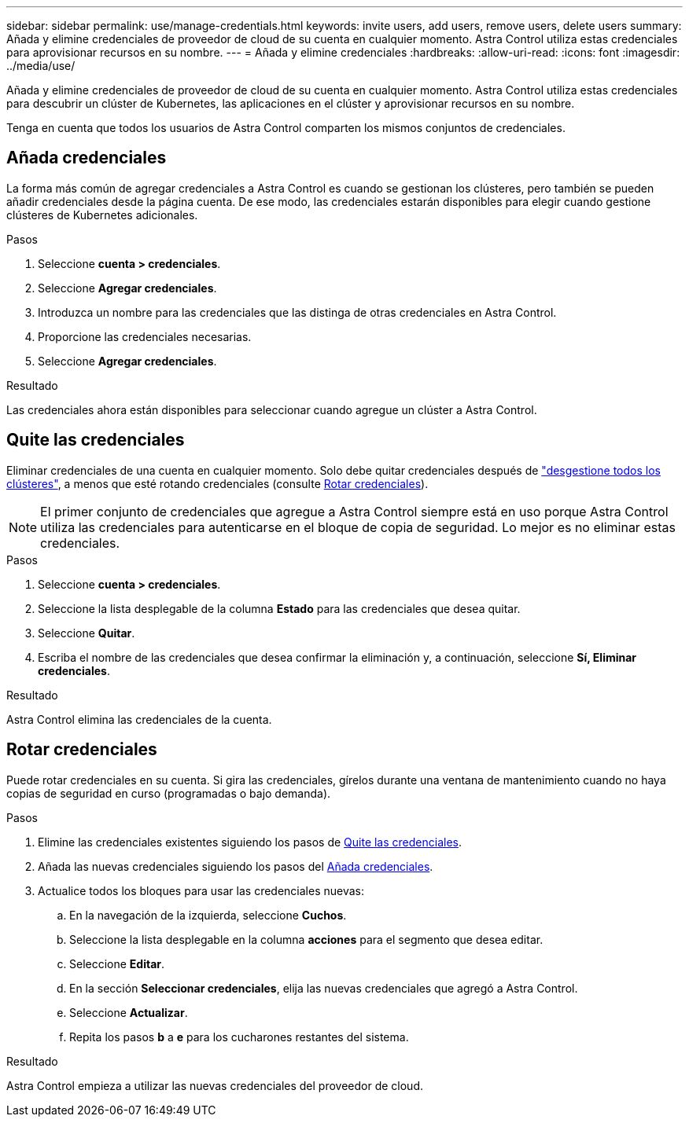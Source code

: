 ---
sidebar: sidebar 
permalink: use/manage-credentials.html 
keywords: invite users, add users, remove users, delete users 
summary: Añada y elimine credenciales de proveedor de cloud de su cuenta en cualquier momento. Astra Control utiliza estas credenciales para aprovisionar recursos en su nombre. 
---
= Añada y elimine credenciales
:hardbreaks:
:allow-uri-read: 
:icons: font
:imagesdir: ../media/use/


[role="lead"]
Añada y elimine credenciales de proveedor de cloud de su cuenta en cualquier momento. Astra Control utiliza estas credenciales para descubrir un clúster de Kubernetes, las aplicaciones en el clúster y aprovisionar recursos en su nombre.

Tenga en cuenta que todos los usuarios de Astra Control comparten los mismos conjuntos de credenciales.



== Añada credenciales

La forma más común de agregar credenciales a Astra Control es cuando se gestionan los clústeres, pero también se pueden añadir credenciales desde la página cuenta. De ese modo, las credenciales estarán disponibles para elegir cuando gestione clústeres de Kubernetes adicionales.

.Lo que necesitará
ifdef::aws[]

* Para Amazon Web Services, debe tener el resultado JSON de las credenciales de la cuenta IAM que se utiliza para crear el clúster. link:../get-started/set-up-amazon-web-services.html["Aprenda a configurar un usuario de IAM"].


endif::aws[]

ifdef::gcp[]

* Para GKE, debe tener el archivo de clave de cuenta de servicio para una cuenta de servicio que tenga los permisos necesarios. link:../get-started/set-up-google-cloud.html["Aprenda a configurar una cuenta de servicio"].


endif::gcp[]

ifdef::azure[]

* Para AKS, debe tener el archivo JSON que contenga el resultado de la CLI de Azure cuando creó el principal de servicio. link:../get-started/set-up-microsoft-azure-with-anf.html["Aprenda a configurar un director de servicios"].
+
También necesitará su ID de suscripción de Azure si no lo ha añadido al archivo JSON.



endif::azure[]

.Pasos
. Seleccione *cuenta > credenciales*.
. Seleccione *Agregar credenciales*.


ifdef::azure[]

. Seleccione *Microsoft Azure*.


endif::azure[]

ifdef::gcp[]

. Seleccione *Google Cloud Platform*.


endif::gcp[]

ifdef::aws[]

. Seleccione *Amazon Web Services*.


endif::aws[]

. Introduzca un nombre para las credenciales que las distinga de otras credenciales en Astra Control.
. Proporcione las credenciales necesarias.


ifdef::azure[]

. *Microsoft Azure*: Proporcione a Astra Control detalles sobre el principal de servicio de Azure cargando un archivo JSON o pegando el contenido de ese archivo JSON desde el portapapeles.
+
El archivo JSON debe contener el resultado de la CLI de Azure al crear el principal del servicio. También puede incluir su ID de suscripción para que se agregue automáticamente a Astra Control. De lo contrario, deberá introducir manualmente el ID después de proporcionar JSON.



endif::azure[]

ifdef::gcp[]

. *Google Cloud Platform*: Proporcione el archivo clave de la cuenta de servicio de Google Cloud mediante la carga del archivo o pegando el contenido del portapapeles.


endif::gcp[]

ifdef::aws[]

. *Amazon Web Services*: Proporcione las credenciales de usuario de IAM de Amazon Web Services cargando el archivo o pegando el contenido del portapapeles.


endif::aws[]

. Seleccione *Agregar credenciales*.


.Resultado
Las credenciales ahora están disponibles para seleccionar cuando agregue un clúster a Astra Control.



== Quite las credenciales

Eliminar credenciales de una cuenta en cualquier momento. Solo debe quitar credenciales después de link:unmanage.html["desgestione todos los clústeres"], a menos que esté rotando credenciales (consulte <<Rotar credenciales>>).


NOTE: El primer conjunto de credenciales que agregue a Astra Control siempre está en uso porque Astra Control utiliza las credenciales para autenticarse en el bloque de copia de seguridad. Lo mejor es no eliminar estas credenciales.

.Pasos
. Seleccione *cuenta > credenciales*.
. Seleccione la lista desplegable de la columna *Estado* para las credenciales que desea quitar.
. Seleccione *Quitar*.
. Escriba el nombre de las credenciales que desea confirmar la eliminación y, a continuación, seleccione *Sí, Eliminar credenciales*.


.Resultado
Astra Control elimina las credenciales de la cuenta.



== Rotar credenciales

Puede rotar credenciales en su cuenta. Si gira las credenciales, gírelos durante una ventana de mantenimiento cuando no haya copias de seguridad en curso (programadas o bajo demanda).

.Pasos
. Elimine las credenciales existentes siguiendo los pasos de <<Quite las credenciales>>.
. Añada las nuevas credenciales siguiendo los pasos del <<Añada credenciales>>.
. Actualice todos los bloques para usar las credenciales nuevas:
+
.. En la navegación de la izquierda, seleccione *Cuchos*.
.. Seleccione la lista desplegable en la columna *acciones* para el segmento que desea editar.
.. Seleccione *Editar*.
.. En la sección *Seleccionar credenciales*, elija las nuevas credenciales que agregó a Astra Control.
.. Seleccione *Actualizar*.
.. Repita los pasos *b* a *e* para los cucharones restantes del sistema.




.Resultado
Astra Control empieza a utilizar las nuevas credenciales del proveedor de cloud.
